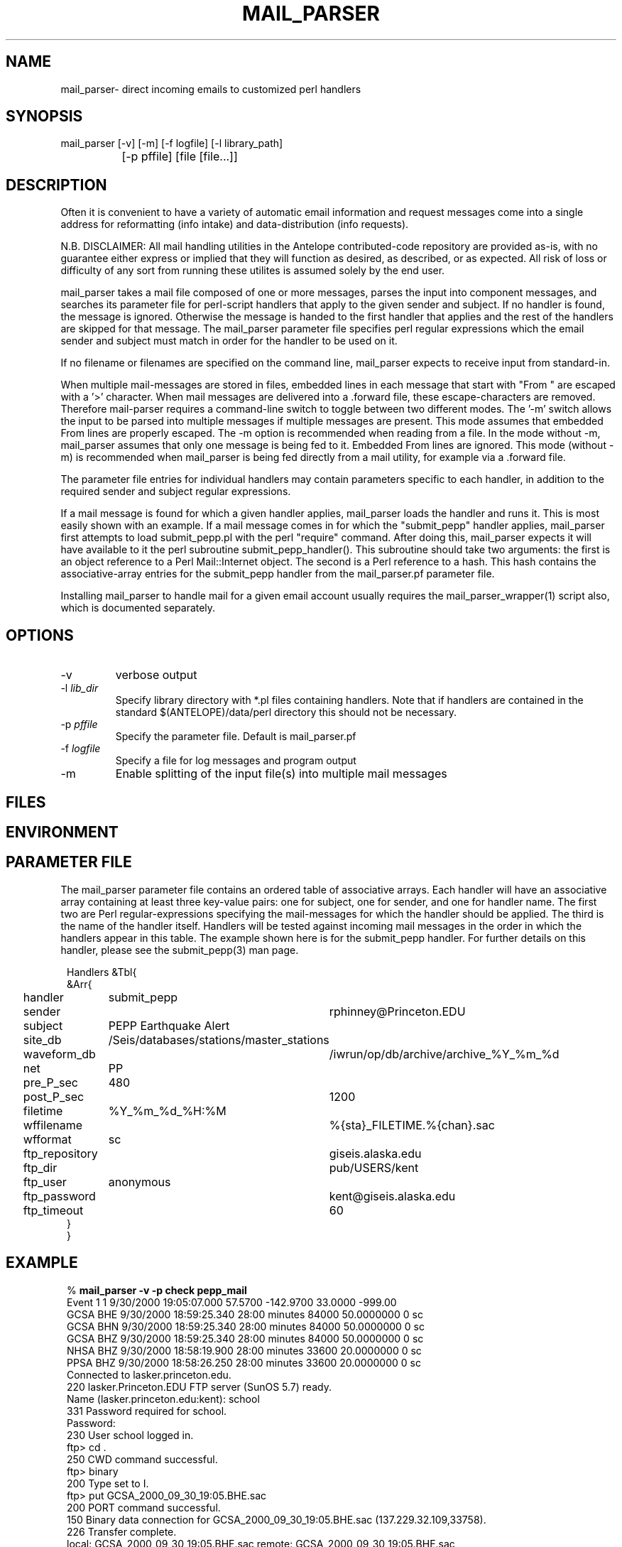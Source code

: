 .TH MAIL_PARSER 1 "$Date$"
.SH NAME
mail_parser\- direct incoming emails to customized perl handlers
.SH SYNOPSIS
.nf
mail_parser [-v] [-m] [-f logfile] [-l library_path]
		[-p pffile] [file [file...]]
.fi
.SH DESCRIPTION
Often it is convenient to have a variety of automatic email information and 
request messages come into a single address for reformatting (info intake) 
and data-distribution (info requests). 

N.B. DISCLAIMER: All mail handling utilities in the Antelope contributed-code repository are provided as-is, with no guarantee either express or implied that they will function as desired, as described, or as expected. All risk of loss or difficulty of any sort from running these utilites is assumed solely by the end user. 

mail_parser takes a mail file composed of one or more messages, parses the 
input into component messages, and searches its parameter file for perl-script
handlers that apply to the given sender and subject. If no handler is found,
the message is ignored. Otherwise the message is handed to the first handler
that applies and the rest of the handlers are skipped for that message. The
mail_parser parameter file specifies perl regular expressions which the
email sender and subject must match in order for the handler to be used on it. 

If no filename or filenames are specified on the command line, mail_parser
expects to receive input from standard-in. 

When multiple mail-messages are stored in files, embedded lines in each 
message that start with "From " are escaped with a '>' character. When 
mail messages are delivered into a .forward file, these escape-characters 
are removed. Therefore mail-parser requires a command-line switch to 
toggle between two different modes. The '-m' switch allows the input 
to be parsed into multiple messages if multiple messages are present. This 
mode assumes that embedded From lines are properly escaped. The -m option
is recommended when reading from a file. In the mode without -m, mail_parser
assumes that only one message is being fed to it. Embedded From lines 
are ignored. This mode (without -m) is recommended when mail_parser is 
being fed directly from a mail utility, for example via a .forward file.

The parameter file entries for individual handlers may contain parameters 
specific to each handler, in addition to the required sender and subject 
regular expressions. 

If a mail message is found for which a given handler applies, mail_parser loads
the handler and runs it. This is most easily shown with an example. If a mail
message comes in for which the "submit_pepp" handler applies, mail_parser first
attempts to load submit_pepp.pl with the perl "require" command.  After doing
this, mail_parser expects it will have available to it the perl subroutine
submit_pepp_handler(). This subroutine should take two arguments:  the first is
an object reference to a Perl Mail::Internet object. The second is a Perl
reference to a hash. This hash contains the associative-array entries for the
submit_pepp handler from the mail_parser.pf parameter file.

Installing mail_parser to handle mail for a given email account usually
requires the mail_parser_wrapper(1) script also, which is documented
separately. 

.SH OPTIONS
.IP "-v"
verbose output
.IP "-l \fIlib_dir\fR"
Specify library directory with *.pl files containing handlers. 
Note that if handlers are contained in the standard $(ANTELOPE)/data/perl
directory this should not be necessary. 
.IP "-p \fIpffile\fR" 
Specify the parameter file. Default is mail_parser.pf
.IP "-f \fIlogfile\fR"
Specify a file for log messages and program output
.IP "-m"
Enable splitting of the input file(s) into multiple mail messages
.SH FILES
.SH ENVIRONMENT
.SH PARAMETER FILE
The mail_parser parameter file contains an ordered table of associative 
arrays. Each handler will have an associative array containing at least 
three key-value pairs: one for subject, one for sender, and one for handler 
name. The first two are Perl regular-expressions specifying the mail-messages
for which the handler should be applied. The third is the name of the handler 
itself. Handlers will be tested against incoming mail messages in the order
in which the handlers appear in this table. The example shown here is 
for the submit_pepp handler. For further details on this handler, please 
see the submit_pepp(3) man page. 
.nf
.ft CW
.in 2c

Handlers &Tbl{
&Arr{
handler 	submit_pepp
sender 		rphinney@Princeton.EDU
subject 	PEPP Earthquake Alert
site_db 	/Seis/databases/stations/master_stations
waveform_db 	/iwrun/op/db/archive/archive_%Y_%m_%d
net 		PP
pre_P_sec	480
post_P_sec	1200
filetime 	%Y_%m_%d_%H:%M
wffilename 	%{sta}_FILETIME.%{chan}.sac
wfformat	sc
ftp_repository	giseis.alaska.edu
ftp_dir		pub/USERS/kent
ftp_user	anonymous
ftp_password	kent@giseis.alaska.edu
ftp_timeout 	60
}
}
.ft R
.in
.fi
.SH EXAMPLE
.nf
.ft CW
.in 2c
% \fBmail_parser -v -p check pepp_mail\fP
Event             1        1  9/30/2000  19:05:07.000   57.5700 -142.9700   33.0000 -999.00
                  GCSA   BHE       9/30/2000  18:59:25.340  28:00 minutes    84000  50.0000000          0 sc
                  GCSA   BHN       9/30/2000  18:59:25.340  28:00 minutes    84000  50.0000000          0 sc
                  GCSA   BHZ       9/30/2000  18:59:25.340  28:00 minutes    84000  50.0000000          0 sc
                  NHSA   BHZ       9/30/2000  18:58:19.900  28:00 minutes    33600  20.0000000          0 sc
                  PPSA   BHZ       9/30/2000  18:58:26.250  28:00 minutes    33600  20.0000000          0 sc
Connected to lasker.princeton.edu.
220 lasker.Princeton.EDU FTP server (SunOS 5.7) ready.
Name (lasker.princeton.edu:kent): school
331 Password required for school.
Password:
230 User school logged in.
ftp> cd .
250 CWD command successful.
ftp> binary
200 Type set to I.
ftp> put GCSA_2000_09_30_19:05.BHE.sac
200 PORT command successful.
150 Binary data connection for GCSA_2000_09_30_19:05.BHE.sac (137.229.32.109,33758).
226 Transfer complete.
local: GCSA_2000_09_30_19:05.BHE.sac remote: GCSA_2000_09_30_19:05.BHE.sac
336632 bytes sent in 2.2 seconds (150.49 Kbytes/s)
ftp> put GCSA_2000_09_30_19:05.BHN.sac
200 PORT command successful.
150 Binary data connection for GCSA_2000_09_30_19:05.BHN.sac (137.229.32.109,33760).
226 Transfer complete.
local: GCSA_2000_09_30_19:05.BHN.sac remote: GCSA_2000_09_30_19:05.BHN.sac
336632 bytes sent in 2.2 seconds (152.63 Kbytes/s)
ftp> put GCSA_2000_09_30_19:05.BHZ.sac
200 PORT command successful.
150 Binary data connection for GCSA_2000_09_30_19:05.BHZ.sac (137.229.32.109,33761).
226 Transfer complete.
local: GCSA_2000_09_30_19:05.BHZ.sac remote: GCSA_2000_09_30_19:05.BHZ.sac
336632 bytes sent in 2.1 seconds (158.05 Kbytes/s)
ftp> put NHSA_2000_09_30_19:05.BHZ.sac
200 PORT command successful.
150 Binary data connection for NHSA_2000_09_30_19:05.BHZ.sac (137.229.32.109,33762).
226 Transfer complete.
local: NHSA_2000_09_30_19:05.BHZ.sac remote: NHSA_2000_09_30_19:05.BHZ.sac
135032 bytes sent in 1.1 seconds (124.21 Kbytes/s)
ftp> put PPSA_2000_09_30_19:05.BHZ.sac
200 PORT command successful.
150 Binary data connection for PPSA_2000_09_30_19:05.BHZ.sac (137.229.32.109,33763).
226 Transfer complete.
local: PPSA_2000_09_30_19:05.BHZ.sac remote: PPSA_2000_09_30_19:05.BHZ.sac
135032 bytes sent in 1.2 seconds (113.40 Kbytes/s)
ftp> quit
%

.in
.ft R
.fi
.SH RETURN VALUES
.SH LIBRARY
.SH DIAGNOSTICS
.nf
BEGIN: 10/12/2000   8:04:35.133 UTC
No handler for
        Subject:
        From: kent@giseis.alaska.edu (Kent Lindquist (Seismologist))

END

Security restriction: ANTELOPE environment variable must 
match ^/opt/antelope. Bye.

Security problem with handler name $handler

Couldn't find Handlers table in parameter file $Pf (is $Pf accessible??)
.fi
.SH "SEE ALSO"
.nf
mail_parser_wrapper(1), submit_pepp(3), pf(5), perl(1),
sendmail(1), aliases(4), autodrm(1), autodrm_wrapper(1)
.fi
.SH "BUGS AND CAVEATS"
mail_parser was originally written with Perl taint-checking turned on. Because 
some of the handlers commit tasks (file writing etc.) that do not 
pass Perl taint-checking, taint-checking has been turned off in the mail_parser
script. However it is good to keep security in mind when writing individual
handlers. If handler content permits it, the operator may want to turn 
taint-checking back on.

parameters passed to individual handlers via the mail_parser.pf parameter 
file will be affected by the standard parameter-file parsing. For 
example, characters such as the pound character must be escaped with a
backslash.

sendmail security may affect the installation of this command to automatically
process incoming mail. For details, see your system administrator.

mail_parser is written so that if something goes wrong, it will report the error
but still die with exit status of zero. This prevents mail_parser problems 
from causing the input email to bounce back to the sender, i.e. automatically
airing dirty laundry in public. The price of this feature is that any eval 
commands in handlers must be replaced by calls to myeval(), or alternatively 
the author needs more hints about perl. 

Two options would be nice to have: logging of incoming email messages, and 
an option to specify forwarding addresses in the mail_parser parameter file. 
The former at least is straightforward. Both of these goals may be accomplished
through appropriate setup of the .forward file. The advantage of parameter-file
specification of forwarding addresses is that the choice of forwarding 
recipients could be tailored to the filtering on sender/subject. Initial 
experiments with the Mail::Internet->smtpsend() were left aside in the 
interests of getting real work done. 

.SH AUTHOR
.nf
Kent Lindquist
Geophysical Institute
University of Alaska, Fairbanks
.fi
.\" $Id$
